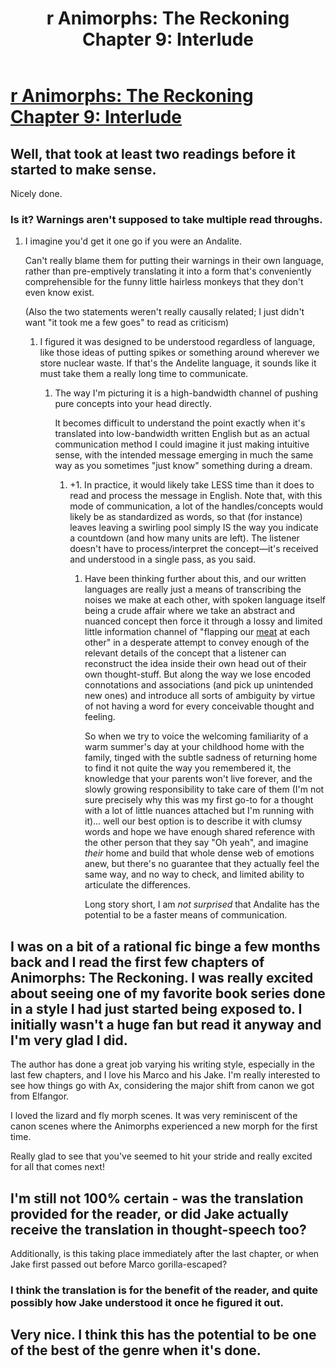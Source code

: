 #+TITLE: r Animorphs: The Reckoning Chapter 9: Interlude

* [[https://www.fanfiction.net/s/11090259/9/r-Animorphs-The-Reckoning][r Animorphs: The Reckoning Chapter 9: Interlude]]
:PROPERTIES:
:Author: callmebrotherg
:Score: 29
:DateUnix: 1444281559.0
:DateShort: 2015-Oct-08
:END:

** Well, that took at least two readings before it started to make sense.

Nicely done.
:PROPERTIES:
:Author: noggin-scratcher
:Score: 8
:DateUnix: 1444298386.0
:DateShort: 2015-Oct-08
:END:

*** Is it? Warnings aren't supposed to take multiple read throughs.
:PROPERTIES:
:Author: DCarrier
:Score: 3
:DateUnix: 1444328384.0
:DateShort: 2015-Oct-08
:END:

**** I imagine you'd get it one go if you were an Andalite.

Can't really blame them for putting their warnings in their own language, rather than pre-emptively translating it into a form that's conveniently comprehensible for the funny little hairless monkeys that they don't even know exist.

(Also the two statements weren't really causally related; I just didn't want "it took me a few goes" to read as criticism)
:PROPERTIES:
:Author: noggin-scratcher
:Score: 5
:DateUnix: 1444328975.0
:DateShort: 2015-Oct-08
:END:

***** I figured it was designed to be understood regardless of language, like those ideas of putting spikes or something around wherever we store nuclear waste. If that's the Andelite language, it sounds like it must take them a really long time to communicate.
:PROPERTIES:
:Author: DCarrier
:Score: 3
:DateUnix: 1444329206.0
:DateShort: 2015-Oct-08
:END:

****** The way I'm picturing it is a high-bandwidth channel of pushing pure concepts into your head directly.

It becomes difficult to understand the point exactly when it's translated into low-bandwidth written English but as an actual communication method I could imagine it just making intuitive sense, with the intended message emerging in much the same way as you sometimes "just know" something during a dream.
:PROPERTIES:
:Author: noggin-scratcher
:Score: 12
:DateUnix: 1444329560.0
:DateShort: 2015-Oct-08
:END:

******* +1. In practice, it would likely take LESS time than it does to read and process the message in English. Note that, with this mode of communication, a lot of the handles/concepts would likely be as standardized as words, so that (for instance) leaves leaving a swirling pool simply IS the way you indicate a countdown (and how many units are left). The listener doesn't have to process/interpret the concept---it's received and understood in a single pass, as you said.
:PROPERTIES:
:Author: TK17Studios
:Score: 6
:DateUnix: 1444333600.0
:DateShort: 2015-Oct-08
:END:

******** Have been thinking further about this, and our written languages are really just a means of transcribing the noises we make at each other, with spoken language itself being a crude affair where we take an abstract and nuanced concept then force it through a lossy and limited little information channel of "flapping our [[http://www.terrybisson.com/page6/page6.html][meat]] at each other" in a desperate attempt to convey enough of the relevant details of the concept that a listener can reconstruct the idea inside their own head out of their own thought-stuff. But along the way we lose encoded connotations and associations (and pick up unintended new ones) and introduce all sorts of ambiguity by virtue of not having a word for every conceivable thought and feeling.

So when we try to voice the welcoming familiarity of a warm summer's day at your childhood home with the family, tinged with the subtle sadness of returning home to find it not quite the way you remembered it, the knowledge that your parents won't live forever, and the slowly growing responsibility to take care of them (I'm not sure precisely why this was my first go-to for a thought with a lot of little nuances attached but I'm running with it)... well our best option is to describe it with clumsy words and hope we have enough shared reference with the other person that they say "Oh yeah", and imagine /their/ home and build that whole dense web of emotions anew, but there's no guarantee that they actually feel the same way, and no way to check, and limited ability to articulate the differences.

Long story short, I am /not surprised/ that Andalite has the potential to be a faster means of communication.
:PROPERTIES:
:Author: noggin-scratcher
:Score: 3
:DateUnix: 1444334749.0
:DateShort: 2015-Oct-08
:END:


** I was on a bit of a rational fic binge a few months back and I read the first few chapters of Animorphs: The Reckoning. I was really excited about seeing one of my favorite book series done in a style I had just started being exposed to. I initially wasn't a huge fan but read it anyway and I'm very glad I did.

The author has done a great job varying his writing style, especially in the last few chapters, and I love his Marco and his Jake. I'm really interested to see how things go with Ax, considering the major shift from canon we got from Elfangor.

I loved the lizard and fly morph scenes. It was very reminiscent of the canon scenes where the Animorphs experienced a new morph for the first time.

Really glad to see that you've seemed to hit your stride and really excited for all that comes next!
:PROPERTIES:
:Author: NukeNoodles
:Score: 9
:DateUnix: 1444313293.0
:DateShort: 2015-Oct-08
:END:


** I'm still not 100% certain - was the translation provided for the reader, or did Jake actually receive the translation in thought-speech too?

Additionally, is this taking place immediately after the last chapter, or when Jake first passed out before Marco gorilla-escaped?
:PROPERTIES:
:Author: nicholaslaux
:Score: 3
:DateUnix: 1444335951.0
:DateShort: 2015-Oct-08
:END:

*** I think the translation is for the benefit of the reader, and quite possibly how Jake understood it once he figured it out.
:PROPERTIES:
:Author: ketura
:Score: 4
:DateUnix: 1444339726.0
:DateShort: 2015-Oct-09
:END:


** Very nice. I think this has the potential to be one of the best of the genre when it's done.
:PROPERTIES:
:Author: Salivanth
:Score: 2
:DateUnix: 1444547957.0
:DateShort: 2015-Oct-11
:END:
